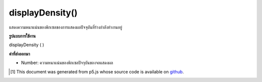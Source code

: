 .. raw:: html

	<script src="https://sketch.netpie.io/widget/p5-widget.js"></script>

displayDensity()
================

แสดงความหนาแน่นของพิกเซลของการแสดงผลปัจจุบันที่ร่างกำลังทำงานอยู่

.. Returns the pixel density of the current display the sketch is running on.

**รูปแบบการใช้งาน**

displayDensity ( )

**ค่าที่ส่งออกมา**

- Number: ความหนาแน่นของพิกเซลปัจจุบันของจอแสดงผล

.. Number: current pixel density of the display

.. raw:: html

	<script type="text/p5" data-autoplay data-hide-sourcecode>
	function setup() {
	  var density = displayDensity();
	  pixelDensity(density);
	  createCanvas(100, 100);
	  background(200);
	  ellipse(width/2, height/2, 50, 50);
	}

	</script>

	<br><br>

..  [#f1] This document was generated from p5.js whose source code is available on `github <https://github.com/processing/p5.js>`_.
